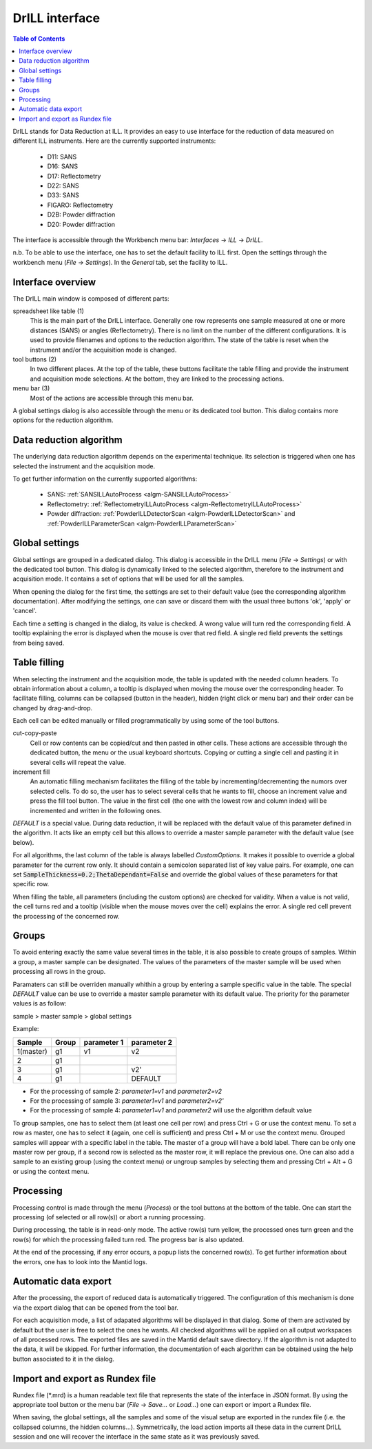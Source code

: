 .. _DrILL-ref:

DrILL interface
===============

.. contents:: Table of Contents
   :local:

DrILL stands for Data Reduction at ILL. It provides an easy to use interface for
the reduction of data measured on different ILL instruments. Here are the
currently supported instruments:

    * D11: SANS
    * D16: SANS
    * D17: Reflectometry
    * D22: SANS
    * D33: SANS
    * FIGARO: Reflectometry
    * D2B: Powder diffraction
    * D20: Powder diffraction

The interface is accessible through the Workbench menu bar: *Interfaces* ->
*ILL* -> *DrILL*.

n.b. To be able to use the interface, one has to set the default facility to ILL first.
Open the settings through the workbench menu (*File* -> *Settings*). In the *General* tab,
set the facility to ILL.


Interface overview
------------------

The DrILL main window is composed of different parts:

.. image:: ../../images/drill-numbers.png
   :align: center

spreadsheet like table (1)
    This is the main part of the DrILL interface. Generally one row represents one sample
    measured at one or more distances (SANS) or angles (Reflectometry). There is no limit
    on the number of the different configurations.
    It is used to provide filenames and options to the reduction algorithm.
    The state of the table is reset when the instrument and/or the acquisition
    mode is changed.

tool buttons (2)
    In two different places. At the top of the table, these buttons facilitate
    the table filling and provide the instrument and acquisition mode
    selections. At the bottom, they are linked to the processing actions.

menu bar (3)
    Most of the actions are accessible through this menu bar.

A global settings dialog is also accessible through the menu or its dedicated
tool button. This dialog contains more options for the reduction algorithm.

.. image:: ../../images/drill-settings.png
   :align: center


Data reduction algorithm
------------------------

The underlying data reduction algorithm depends on the experimental technique.
Its selection is triggered when one has selected the instrument and the
acquisition mode.

To get further information on the currently supported algorithms:

    * SANS: :ref:`SANSILLAutoProcess <algm-SANSILLAutoProcess>`
    * Reflectometry: :ref:`ReflectometryILLAutoProcess <algm-ReflectometryILLAutoProcess>`
    * Powder diffraction: :ref:`PowderILLDetectorScan <algm-PowderILLDetectorScan>` and
      :ref:`PowderILLParameterScan <algm-PowderILLParameterScan>`


Global settings
---------------

Global settings are grouped in a dedicated dialog. This dialog is accessible
in the DrILL menu (*File* -> *Settings*) or with the dedicated tool button.
This dialog is dynamically linked to the selected algorithm, therefore to the
instrument and acquisition mode. It contains a set of options that will be used
for all the samples.

When opening the dialog for the first time, the settings are set to their
default value (see the corresponding algorithm documentation). After modifying
the settings, one can save or discard them with the usual three buttons 'ok',
'apply' or 'cancel'.

Each time a setting is changed in the dialog, its value is checked. A wrong
value will turn red the corresponding field. A tooltip explaining the error is
displayed when the mouse is over that red field. A single red field prevents the
settings from being saved.


Table filling
-------------

When selecting the instrument and the acquisition mode, the table is updated
with the needed column headers. To obtain information about a column, a tooltip
is displayed when moving the mouse over the corresponding header. To facilitate
filling, columns can be collapsed (button in the header), hidden (right click or
menu bar) and their order can be changed by drag-and-drop.

Each cell can be edited manually or filled programmatically by using some of the
tool buttons.

cut-copy-paste
    Cell or row contents can be copied/cut and then pasted in other cells.
    These actions are accessible through the dedicated button, the menu or the
    usual keyboard shortcuts. Copying or cutting a single cell and pasting it
    in several cells will repeat the value.

increment fill
    An automatic filling mechanism facilitates the filling of the table by
    incrementing/decrementing the numors over selected cells. To do so, the user
    has to select several cells that he wants to fill, choose an increment value
    and press the fill tool button. The value in the first cell (the one with
    the lowest row and column index) will be incremented and written in the
    following ones.

`DEFAULT` is a special value. During data reduction, it will be replaced with
the default value of this parameter defined in the algorithm. It acts like an
empty cell but this allows to override a master sample parameter with the
default value (see below).

For all algorithms, the last column of the table is always labelled
*CustomOptions*. It makes it possible to override a global parameter for
the current row only. It should contain a semicolon separated list of key value
pairs. For example, one can set :code:`SampleThickness=0.2;ThetaDependant=False`
and override the global values of these parameters for that specific row.

When filling the table, all parameters (including the custom options) are
checked for validity. When a value is not valid, the cell turns red and a
tooltip (visible when the mouse moves over the cell) explains the error. A
single red cell prevent the processing of the concerned row.


Groups
------

To avoid entering exactly the same value several times in the table, it is also
possible to create groups of samples. Within a group, a master sample can be
designated. The values of the parameters of the master sample will be used when
processing all rows in the group.

Paramaters can still be overriden manually whithin a group by entering a sample
specific value in the table. The special `DEFAULT` value can be use to override
a master sample parameter with its default value. The priority for the parameter
values is as follow:

sample > master sample > global settings

Example:

=========  =====  ===========  ===========
Sample     Group  parameter 1  parameter 2
=========  =====  ===========  ===========
1(master)  g1     v1           v2
2          g1
3          g1                  v2'
4          g1                  DEFAULT
=========  =====  ===========  ===========

* For the processing of sample 2: `parameter1=v1` and `parameter2=v2`
* For the processing of sample 3: `parameter1=v1` and `parameter2=v2'`
* For the processing of sample 4: `parameter1=v1` and `parameter2` will use the
  algorithm default value

To group samples, one has to select them (at least one cell per row) and press
Ctrl + G or use the context menu. To set a row as master, one has to select it
(again, one cell is sufficient) and press Ctrl + M or use the context menu.
Grouped samples will appear with a specific label in the table. The master
of a group will have a bold label. There can be only one master row per group,
if a second row is selected as the master row, it will replace the previous one.
One can also add a sample to an existing group (using the context menu) or
ungroup samples by selecting them and pressing Ctrl + Alt + G or using the
context menu.


Processing
----------

Processing control is made through the menu (*Process*) or the tool
buttons at the bottom of the table. One can start the processing (of selected or
all row(s)) or abort a running processing.

During processing, the table is in read-only mode. The active row(s) turn
yellow, the processed ones turn green and the row(s) for which the processing
failed turn red. The progress bar is also updated.

At the end of the processing, if any error occurs, a popup lists the concerned
row(s). To get further information about the errors, one has to look into the
Mantid logs.


Automatic data export
---------------------

After the processing, the export of reduced data is automatically triggered. The
configuration of this mechanism is done via the export dialog that can be opened
from the tool bar.

.. image:: ../../images/drill-export.png
   :align: center

For each acquisition mode, a list of adapated algorithms will be displayed in
that dialog. Some of them are activated by default but the user is free to
select the ones he wants. All checked algorithms will be applied on all output
workspaces of all processed rows. The exported files are saved in the Mantid
default save directory. If the algorithm is not adapted to the data, it will be
skipped. For further information, the documentation of each algorithm can be
obtained using the help button associated to it in the dialog.


Import and export as Rundex file
--------------------------------

Rundex file (\*.mrd) is a human readable text file that represents the state of
the interface in JSON format. By using the appropriate tool button or the menu
bar (*File* -> *Save...* or *Load...*) one can export or import a Rundex file.

When saving, the global settings, all the samples and some of the visual setup
are exported in the rundex file (i.e. the collapsed columns, the hidden
columns...). Symmetrically, the load action imports all these data in the
current DrILL session and one will recover the interface in the same state as
it was previously saved.

.. categories:: Interfaces
